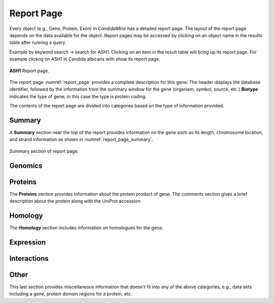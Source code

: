 ============
Report Page
============

Every object (e.g., Gene, Protein, Exon) in *CandidaMine* has a detailed report page. The layout of the report page depends on the data available for the object. Report pages may be accessed by clicking on an object name in the results table after running a query.

Example by keyword search -> search for ASH1. Clicking on an item in the result table will bring up its report page. For example clickng on ASH1 in Candida albicans with show its report page.

.. _report_page:
.. figure:: ../images/header.png
   :alt: ASH1 Report page
   :figclass: align-center


   **ASH1** Report page.


The report page :numref:`report_page` provides a complete description for this gene. The header displays the database identifier, followed by the information from the summary window for the gene (organism, symbol, source, etc.) **Biotype** indicates the type of gene; in this case the type is protein coding.

The contents of the report page are divided into categories based on the type of information provided.

Summary
~~~~~~~

A **Summary** section near the top of the report provides information on the gene such as its length, chromosome location, and strand information as shown in :numref:`report_page_summary`.

.. _report_page_summary:
.. figure:: images/report_page_summary.png
   :width: 696
   :alt: Summary section of report page
   :figclass: align-center
  
   Summary section of report page.
   


Genomics
~~~~~~~

Proteins
~~~~~~~
The **Proteins** section provides information about the protein product of gene. The comments section gives a brief description about the protein along with the UniProt accession.



Homology
~~~~~~~
The **Homology** section includes information on homologues for the gene.



Expression
~~~~~~~

Interactions
~~~~~~~

Other
~~~~~~~
This last section provides miscellaneous information that doesn't fit into any of the above categories, e.g., data sets including a gene, protein domain regions for a protein, etc.

